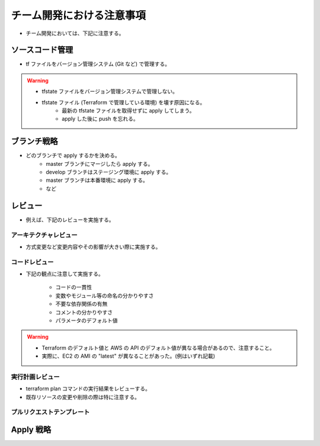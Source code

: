 チーム開発における注意事項
=================================

- チーム開発においては、下記に注意する。

ソースコード管理
-----------------------
- tf ファイルをバージョン管理システム (Git など) で管理する。

.. warning::

    - tfstate ファイルをバージョン管理システムで管理しない。
    - tfstate ファイル (Terraform で管理している環境) を壊す原因になる。
        - 最新の tfstate ファイルを取得せずに apply してしまう。
        - apply した後に push を忘れる。

ブランチ戦略
------------------
- どのブランチで apply するかを決める。
    - master ブランチにマージしたら apply する。
    - develop ブランチはステージング環境に apply する。
    - master ブランチは本番環境に apply する。
    - など

レビュー
----------------
- 例えば、下記のレビューを実施する。

アーキテクチャレビュー
^^^^^^^^^^^^^^^^^^^^^^^^^^
- 方式変更など変更内容やその影響が大きい際に実施する。

コードレビュー
^^^^^^^^^^^^^^^^^^^
- 下記の観点に注意して実施する。

    - コードの一貫性
    - 変数やモジュール等の命名の分かりやすさ
    - 不要な依存関係の有無
    - コメントの分かりやすさ
    - パラメータのデフォルト値

.. warning::

    - Terraform のデフォルト値と AWS の API のデフォルト値が異なる場合があるので、注意すること。
    - 実際に、EC2 の AMI の "latest" が異なることがあった。(例はいずれ記載)

実行計画レビュー
^^^^^^^^^^^^^^^^^^^^^^
- terraform plan コマンドの実行結果をレビューする。
- 既存リソースの変更や削除の際は特に注意する。

プルリクエストテンプレート
^^^^^^^^^^^^^^^^^^^^^^^^^^^^^^^^

Apply 戦略
-----------------

